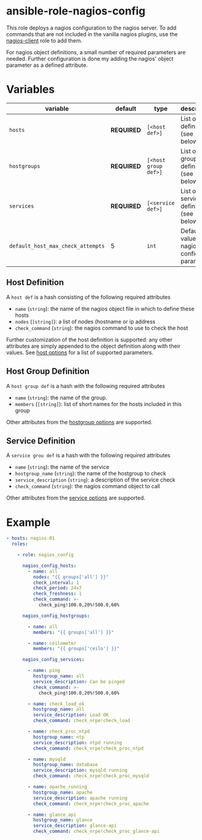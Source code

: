 * ansible-role-nagios-config

This role deploys a nagios configuration to the nagios server.  To add
commands that are not included in the vanilla nagios plugins, use the
[[https://github.com/futuresystems/ansible-role-nagios-client][nagios-client]] role to add them.

For nagios object definitions, a small number of required parameters
are needed.  Further configuration is done my adding the nagios'
object parameter as a defined attribute.

* Variables

| variable                          | default    | type                 | description                                   |
|-----------------------------------+------------+----------------------+-----------------------------------------------|
| =hosts=                           | *REQUIRED* | =[<host def>]=       | List of host definitions (see below)          |
| =hostgroups=                      | *REQUIRED* | =[<host group def>]= | List of host group definitions (see below)    |
| =services=                        | *REQUIRED* | =[<service def>]=    | List of service definitions (see below)       |
| =default_host_max_check_attempts= | 5          | =int=                | Default value of nagios host config parameter |


** Host Definition

   A =host def= is a hash consisting of the following required attributes

   - =name= (=string=): the name of the nagios object file in which to define these hosts
   - =nodes= (=[string]=): a list of nodes (hostname or ip address
   - =check_command= (=string=): the nagios command to use to check the host

   Further customization of the host definition is supported: any
   other attributes are simply appended to the object definition along
   with their values. See [[https://assets.nagios.com/downloads/nagioscore/docs/nagioscore/3/en/objectdefinitions.html#host][host options]] for a list of supported
   parameters.


** Host Group Definition

   A =host group def= is a hash with the following required attributes

   - =name= (=string=): the name of the group.
   - =members= (=[string]=): list of short names for the hosts included in this group

   Other attributes from the [[https://assets.nagios.com/downloads/nagioscore/docs/nagioscore/3/en/objectdefinitions.html#hostgroup][hostgroup options]] are supported.

** Service Definition

   A =service grou def= is a hash with the following required attributes

   - =name= (=string=): the name of the service
   - =hostgroup_name= (=string=): the name of the hostgroup to check
   - =service_description= (=string=): a description of the service check
   - =check_command= (=string=): the nagios command object to call

   Other attributes from the [[https://assets.nagios.com/downloads/nagioscore/docs/nagioscore/3/en/objectdefinitions.html#service][service options]] are supported.

* Example

#+begin_src yaml
- hosts: nagios-01
  roles:

    - role: nagios_config

      nagios_config_hosts:
        - name: all
          nodes: "{{ groups['all'] }}"
          check_interval: 1
          check_period: 24x7
          check_freshness: 1
          check_command: >-
            check_ping!100.0,20%!500.0,60%

      nagios_config_hostgroups:

        - name: all
          members: "{{ groups['all'] }}"

        - name: ceilometer
          members: "{{ groups['ceilo'] }}"

      nagios_config_services:

        - name: ping
          hostgroup_name: all
          service_description: Can be pinged
          check_command: >-
            check_ping!100.0,20%!500.0,60%

        - name: check_load_ok
          hostgroup_name: all
          service_description: Load OK
          check_command: check_nrpe!check_load

        - name: check_proc_ntpd
          hostgroup_name: ntp
          service_description: ntpd running
          check_command: check_nrpe!check_proc_ntpd

        - name: mysqld
          hostgroup_name: database
          service_description: mysqld running
          check_command: check_nrpe!check_proc_mysqld

        - name: apache_running
          hostgroup_name: apache
          service_description: apache running
          check_command: check_nrpe!check_proc_apache

        - name: glance_api
          hostgroup_name: glance
          service_description: glance-api
          check_command: check_nrpe!check_proc_glance-api

#+end_src
